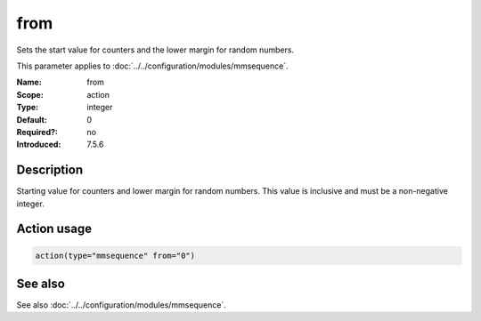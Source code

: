 .. _param-mmsequence-from:
.. _mmsequence.parameter.action.from:

.. meta::
   :tag: module:mmsequence
   :tag: parameter:from

from
====

.. index::
   single: mmsequence; from
   single: from

.. summary-start

Sets the start value for counters and the lower margin for random numbers.

.. summary-end

This parameter applies to :doc:`../../configuration/modules/mmsequence`.

:Name: from
:Scope: action
:Type: integer
:Default: 0
:Required?: no
:Introduced: 7.5.6

Description
-----------
Starting value for counters and lower margin for random numbers. This value
is inclusive and must be a non-negative integer.

Action usage
------------
.. _param-mmsequence-action-from:
.. _mmsequence.parameter.action.from-usage:

.. code-block:: rsyslog

   action(type="mmsequence" from="0")

See also
--------
See also :doc:`../../configuration/modules/mmsequence`.


